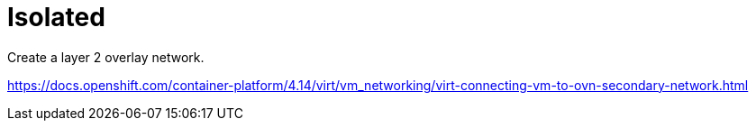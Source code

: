 = Isolated

Create a layer 2 overlay network.

https://docs.openshift.com/container-platform/4.14/virt/vm_networking/virt-connecting-vm-to-ovn-secondary-network.html
